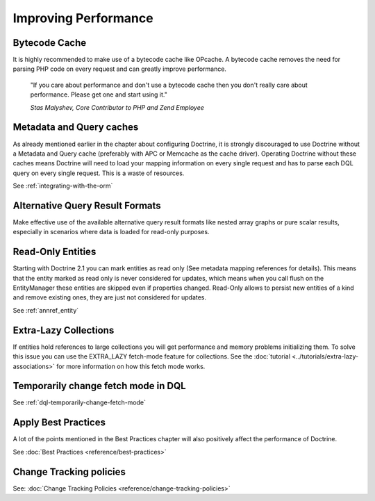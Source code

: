 Improving Performance
=====================

Bytecode Cache
--------------

It is highly recommended to make use of a bytecode cache like OPcache.
A bytecode cache removes the need for parsing PHP code on every
request and can greatly improve performance.

    "If you care about performance and don't use a bytecode
    cache then you don't really care about performance. Please get one
    and start using it."
    
    *Stas Malyshev, Core Contributor to PHP and Zend Employee*


Metadata and Query caches
-------------------------

As already mentioned earlier in the chapter about configuring
Doctrine, it is strongly discouraged to use Doctrine without a
Metadata and Query cache (preferably with APC or Memcache as the
cache driver). Operating Doctrine without these caches means
Doctrine will need to load your mapping information on every single
request and has to parse each DQL query on every single request.
This is a waste of resources.

See :ref:`integrating-with-the-orm`

Alternative Query Result Formats
--------------------------------

Make effective use of the available alternative query result
formats like nested array graphs or pure scalar results, especially
in scenarios where data is loaded for read-only purposes.

Read-Only Entities
------------------

Starting with Doctrine 2.1 you can mark entities as read only (See metadata mapping
references for details). This means that the entity marked as read only is never considered
for updates, which means when you call flush on the EntityManager these entities are skipped
even if properties changed. Read-Only allows to persist new entities of a kind and remove existing
ones, they are just not considered for updates.

See :ref:`annref_entity`

Extra-Lazy Collections
----------------------

If entities hold references to large collections you will get performance and memory problems initializing them.
To solve this issue you can use the EXTRA_LAZY fetch-mode feature for collections. See the :doc:`tutorial <../tutorials/extra-lazy-associations>`
for more information on how this fetch mode works.

Temporarily change fetch mode in DQL
------------------------------------

See :ref:`dql-temporarily-change-fetch-mode`


Apply Best Practices
--------------------

A lot of the points mentioned in the Best Practices chapter will
also positively affect the performance of Doctrine.

See :doc:`Best Practices <reference/best-practices>`

Change Tracking policies
------------------------

See: :doc:`Change Tracking Policies <reference/change-tracking-policies>`
